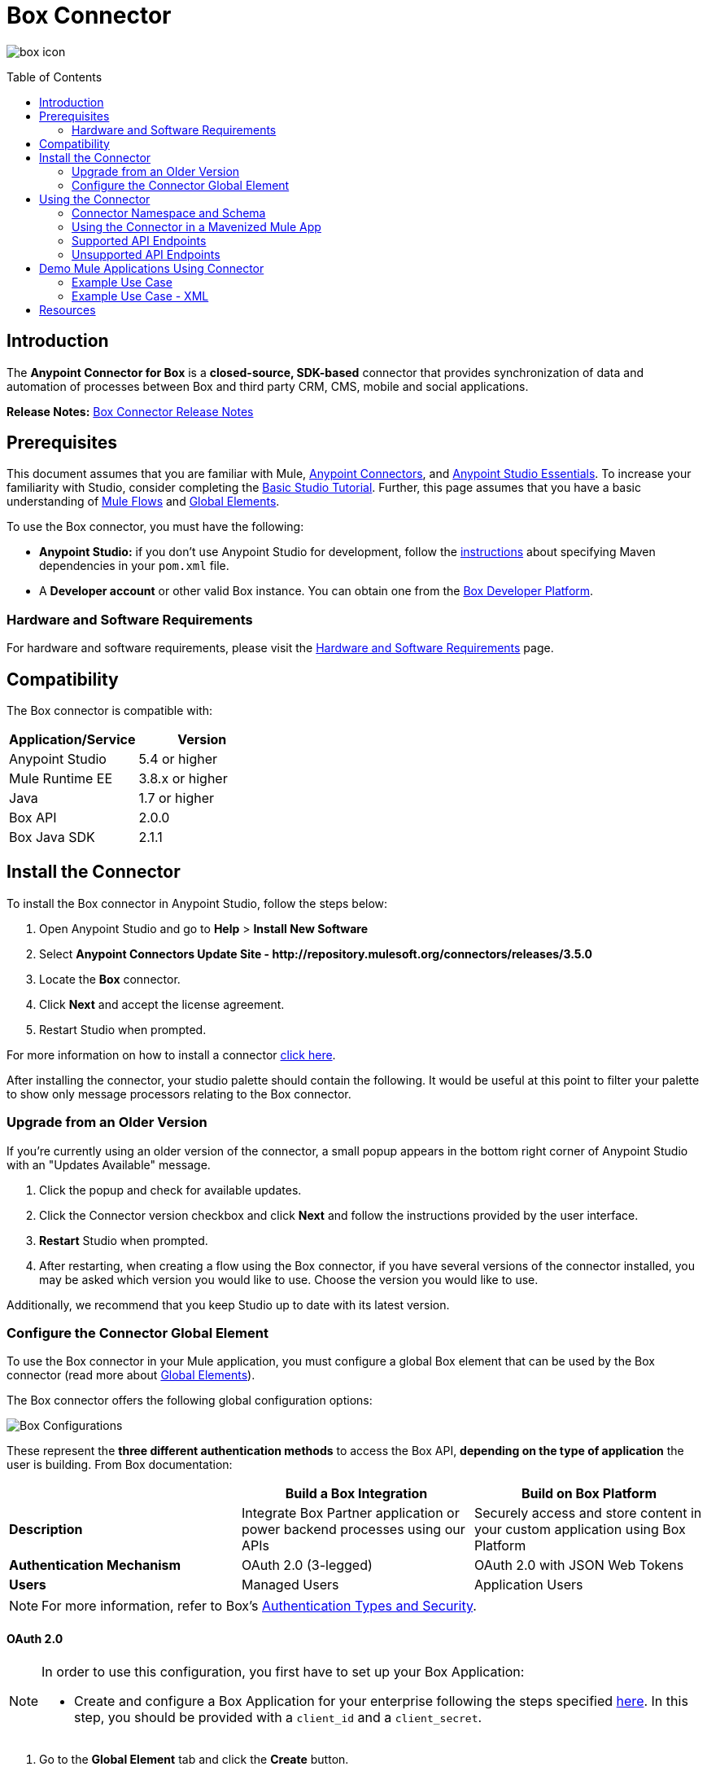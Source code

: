 = Box Connector
:keywords: box,box-connector,storage
:imagesdir: ./_images
:toc: macro
:toclevels: 2

image:user-manual-3a3f0.png[box icon]

toc::[]


== Introduction

The *Anypoint Connector for Box* is a *closed-source, SDK-based* connector that provides synchronization of data and automation of processes between Box and third party CRM, CMS, mobile and social applications.

*Release Notes:* link:/release-notes/box-connector-release-notes[Box Connector Release Notes]


== Prerequisites

This document assumes that you are familiar with Mule, link:/mule-user-guide/v/3.8/anypoint-connectors[Anypoint Connectors], and link:/anypoint-studio/v/6/[Anypoint Studio Essentials]. To increase your familiarity with Studio, consider completing the link:/anypoint-studio/v/6/basic-studio-tutorial[Basic Studio Tutorial]. Further, this page assumes that you have a basic understanding of link:/mule-user-guide/v/3.8/elements-in-a-mule-flow[Mule Flows] and link:/mule-user-guide/v/3.8/global-elements[Global Elements].

To use the Box connector, you must have the following:

* **Anypoint Studio:** if you don't use Anypoint Studio for development, follow the link:/mule-user-guide/v/3.8/box-connector#using-the-connector-in-a-mavenized-mule-app[instructions] about specifying Maven dependencies in your `pom.xml` file.
* A **Developer account** or other valid Box instance. You can obtain one from the https://developer.box.com/[Box Developer Platform].


=== Hardware and Software Requirements

For hardware and software requirements, please visit the link:/mule-user-guide/v/3.8/hardware-and-software-requirements[Hardware and Software Requirements] page.


== Compatibility

The Box connector is compatible with:

[%header]
|===
|Application/Service|Version
|Anypoint Studio|5.4 or higher
|Mule Runtime EE |3.8.x or higher
|Java|1.7 or higher
|Box API| 2.0.0
|Box Java SDK| 2.1.1
|===


== Install the Connector

To install the Box connector in Anypoint Studio, follow the steps below:

. Open Anypoint Studio and go to *Help* > *Install New Software*
. Select *Anypoint Connectors Update Site - \http://repository.mulesoft.org/connectors/releases/3.5.0*
. Locate the *Box* connector.
. Click *Next* and accept the license agreement.
. Restart Studio when prompted.

For more information on how to install a connector link:/mule-user-guide/v/3.7/installing-connectors[click here].

After installing the connector, your studio palette should contain the following. It would be useful at this point to filter your palette to show only message processors relating to the Box connector.


=== Upgrade from an Older Version

If you’re currently using an older version of the connector, a small popup appears in the bottom right corner of Anypoint Studio with an "Updates Available" message.

. Click the popup and check for available updates. 
. Click the Connector version checkbox and click *Next* and follow the instructions provided by the user interface. 
. *Restart* Studio when prompted. 
. After restarting, when creating a flow using the Box connector, if you have several versions of the connector installed, you may be asked which version you would like to use. Choose the version you would like to use.

Additionally, we recommend that you keep Studio up to date with its latest version.


=== Configure the Connector Global Element

To use the Box connector in your Mule application, you must configure a global Box element that can be used by the Box connector (read more about  link:/mule-user-guide/v/3.8/global-elements[Global Elements]).

The Box connector offers the following global configuration options:

image::box-global-element-configs.png[Box Configurations, align="center"]

These represent the **three different authentication methods** to access the Box API, **depending on the type of application** the user is building. From Box documentation:

[%header]
|===
|      |Build a Box Integration | Build on Box Platform
|*Description*|Integrate Box Partner application or power backend processes using our APIs|Securely access and store content in your custom application using Box Platform
|*Authentication Mechanism*|OAuth 2.0 (3-legged)| OAuth 2.0 with JSON Web Tokens
|*Users*|Managed Users|Application Users
|===

[NOTE]
For more information, refer to Box's link:https://docs.box.com/docs/authentication-types-and-security/[Authentication Types and Security].

==== OAuth 2.0

[NOTE]
====
In order to use this configuration, you first have to set up your Box Application:

* Create and configure a Box Application for your enterprise following the steps specified link:https://docs.box.com/docs/oauth-20/[here].
In this step, you should be provided with a `client_id` and a `client_secret`.
====

. Go to the *Global Element* tab and click the *Create* button.
. Inside the filter textbox enter "Box" and select the option  *Box: OAuth 2.0 Server to Server*.
. The following credentials are required:
+
[%header%autowidth.spread]
|===
|Field |Description
|*Client Id* |Enter the `client_id` of the Box connected app.
|*Client Secret* |Enter the `client_secret` for the connector to access Box.
|*Domain* | Enter the host of the callback's URL as specified in the `redirect_uri` in Box OAuth2 configuration.
|*Local Port* | Enter the port of the callback's URL.
|*Path* | Enter the relative path of the callback's URL.
|===

image::box-global-element-props-oauth.png[Box OAuth 2.0 Config, align="center"]

==== OAuth 2.0 Server to Server

[NOTE]
====
In order to use this configuration, you first have to set up your Box Application:

* Create, configure and authorize a Box Application for your enterprise following the steps specified link:https://docs.box.com/docs/configuring-box-platform/[here]. You should be provided with a `client_id` and a `client_secret`.
* Generate a *RSA keypair* and submit the public key as explained link:https://docs.box.com/docs/app-auth[here]. You will get a KeyId, it will be required on the connector configuration.
====

. Go to the *Global Element* tab and click the *Create* button.
. Inside the filter textbox enter "Box" and select the option *Box: OAuth 2.0 Server to Server*.
. The following credentials are required:
+
[%header%autowidth.spread]
|===
|Field |Description
|*Client Id* |Enter the `client_id` of your application.
|*Client Secret* |Enter the `client_secret` of your application.
|*Enterprise Id or User Id* |Enter the enterprise or the user on behalf of the operations will be done.
|*Private Key Password* |Enter if the private key of the *RSA keypair* is encrypted this field has to contain the key password, otherwise can be left blank.
|*Private Key Path* |Enter the *relative path* of the privateKey in the project.
|*Connection Type* a|Enter the type of connection which defines the type of token used:

* AS_ENTERPRISE_MANAGER
* AS_USER.

For more information about tokens and token's constraints check link:https://docs.box.com/docs/app-users[this link].
|*Encryption Algorithm* a| Enter the algorithm used to verify the *JWT* signature. Values can only be set to:

* RSA_SHA_256
* RSA_SHA_384
* RSA_SHA_512
|===

image::box-global-element-props-oauth-server.png[Box OAuth 2.0 Server to Server Config, align="center"]

[NOTE]
====
* *EnterpriseId* can be retrieved from: *Box Admin console* -> *Enterprise Settings* -> *Account Info*.
* *UserId* can be generated with an Enterprise connection. The creation operation will return the created user's info which includes the `userId`.
If the ID of an existent user is required, the complete list of managed users of the enterprise can be retrieved and then filtered to get the `userId`.
====


==== OAuth 2.0 Developer Token

[NOTE]
====
In order to use this configuration, you must first obtain a valid *Developer Token* from your Box Application.
====

. Go to the *Global Element* tab and click the *Create* button.
. Inside the filter textbox enter "Box" and select the option  *Box: OAuth 2.0 Developer Token*.
. The following credentials are required:
+
[%header%autowidth.spread]
|===
|Field |Description
|*Developer Token* |Enter the `client_id` of your application.
|===
+
image::box-global-element-props-oauth-token.png[Box OAuth 2.0 Developer Token Config, align="center"]


==== Connection Types

The Connection Type determines the set of operations that can be performed with the connector:

[%header]
|===
|Enterprise Connection | User Connection
a|* Users
               * Groups a|    * Folders
                              * Files
                              * Comments
                              * Collaborations
                              * Searches
                              * Tasks
|===


== Using the Connector

=== Connector Namespace and Schema

When designing your application in Studio, the act of dragging the connector from the palette onto the Anypoint Studio canvas should automatically populate the XML code with the connector *namespace* and *schema location*.

* *Namespace:* `http://www.mulesoft.org/schema/mule/box`
* *Schema Location:* `http://www.mulesoft.org/schema/mule/box/current/mule-box.xsd`

[TIP]
If you are manually coding the Mule application in Studio's XML editor or other text editor, define the namespace and schema location in the header of your *Configuration XML*, inside the `<mule>` tag.

[source, xml,linenums]
----
<mule xmlns="http://www.mulesoft.org/schema/mule/core"
      xmlns:xsi="http://www.w3.org/2001/XMLSchema-instance"
      xmlns:connector="http://www.mulesoft.org/schema/mule/connector"
      xsi:schemaLocation="
               http://www.mulesoft.org/schema/mule/core
               http://www.mulesoft.org/schema/mule/core/current/mule.xsd
               http://www.mulesoft.org/schema/mule/box
               http://www.mulesoft.org/schema/mule/box/current/mule-box.xsd">

      <!-- put your global configuration elements and flows here -->

</mule>
----

=== Using the Connector in a Mavenized Mule App

If you are coding a Mavenized Mule application, this XML snippet must be included in your `pom.xml` file.

[source,xml,linenums]
----
<dependency>
    <groupId>org.mule.modules</groupId>
    <artifactId>mule-module-box</artifactId>
    <version>3.0.0</version>
</dependency>
----

[TIP]
====
Inside the `<version>` tags, put the desired version number, the word `RELEASE` for the latest release, or `SNAPSHOT` for the latest available version. The available versions to date are:

* *3.0.0*
* *2.5.2*
* *2.4.1*
====

=== Supported API Endpoints

The following list specifies the complete list of endpoint supported by the Box connector:

[%header]
|===
|Endpoint | Covered operations
|Users   a|  * Create User
             * Get Current User
             * Get User's Info
             * Get Enterprise Users
             * Update User
             * Delete User
             * Move User's Folder
             * Get Email Aliases
             * Add Email Alias
             * Delete Email Alias

|Groups a|   * Create Group
             * Get Group
             * Delete Group
             * Create Membership
             * Delete Membership
             * Update Memberships for Group
             * Get Groups for an Enterprise
             * Get Memberships for User

|Folders a|  * Get Folder's Info
             * Get Folder’s Items
             * Create Folder
             * Update Folder
             * Delete Folder
             * Copy Folder
             * Create Shared Link
             * Get Folder Collaborations
             * Get Trashed Items
             * Get Trashed Folder
             * Permanently Delete
             * Restore Folder

|Files a|    * Get File's Info
             * Update File's Info
             * Upload File
             * Download File
             * Update File
             * Delete File
             * View Version
             * Promote Version
             * Download Version
             * Delete Old Version
             * Copy File
             * Get Thumbnail
             * Get Embed Link
             * Create Shared Link
             * Get Trashed File
             * Permanently Delete
             * Restore Item
             * View Comments
             * Get File's Tasks

|Comments a| * Create Comment
             * Get Comment
             * Update Comment
             * Delete Comment
             * Reply to Comment

|Tasks a|    * Create Task
             * Get Task
             * Update Task
             * Delete Task
             * Get Assignments

|Collaborations a|    * Create Collaboration
                      * Get Collaboration
                      * Update Collaboration
                      * Delete Collaboration
                      * Get Pending Collaborations

|Search a|   * Search items by parent FolderId.
             * NOTE: The search functionality is limited by the *Box Java SDK 2.1.1* itself.
|===

=== Unsupported API Endpoints

Currently, *version 3.0.0* of the Box connector does *NOT* support the following endpoints:

[%header]
|===
|Endpoint | Unsupported operations
|Metadata | All
|Collections | All
|Events | All
|Devices | All
|Retention Policies | All
|Users a|  ** https://docs.box.com/reference#changing-a-users-primary-login[Change User's Login]
           ** https://docs.box.com/reference#invite-existing-user-to-join-enterprise[Invite User]
|Files a|  ** https://docs.box.com/reference#lock-and-unlock[Lock and Unlock]
           ** https://docs.box.com/reference#preflight-check[Preflight check]
|Groups a| ** https://docs.box.com/reference#get-all-group-memberships-for-a-user[Get Memberships for User]
           ** https://docs.box.com/reference#get-all-collaborations-for-a-group[Get Collaborations for Group]
|===


== Demo Mule Applications Using Connector

You can download fully functional demo applications using the Box connector from http://mulesoft.github.io/box-connector/[this link].


=== Example Use Case

This use case describes how to create a Mule application to add a new Folder record in Box using Developer Token Authentication.

image:box-usecase-flow.png[Create Folder Flow]

. Create a new **Mule Project** in Anypoint Studio.
. Set your Box credentials in `src/main/resources/mule-app.properties`. This step may vary depending on the selected configuration.
To keep things simple, the current use case we will set up the connection using a *Developer Token*.
+
[source,code,linenums]
----
box.developerToken=<DEVELOPER_TOKEN>
----
+
. Drag a **HTTP endpoint** onto the canvas and configure the following parameters:
+
[%header]
|===
|Parameter|Value
|Display Name|`HTTP` (default value)
|Connector Configuration| `HTTP_Listener_Configuration` (default value)
|===
+
. Drag a **Box Connector** component next to the HTTP endpoint and configure it according to the steps below:
.. Add a new **Box Global Element** by clicking the plus [+] sign next to the *Connector Configuration* field.
.. Configure the global element according to the table below:
+
[%header]
|===
|Parameter|Value
|Developer Token|`Box__OAuth_2_0_Developer_Token`
|===
+
[source,xml]
----
<box:config-dev-token name="Box__OAuth_2_0_Developer_Token" developerToken="${box.developerToken}" doc:name="Box: OAuth 2.0 Developer Token"/>
----
+
. Click **Test Connection** to confirm that Mule can connect with the Box instance. If the connection is successful, click **OK** to save the configuration. Otherwise, review or correct any invalid parameters and test again.
. Back in the *Properties editor*, configure the remaining parameters:
+
[%header%autowidth]
|===
|Parameter|Value
|*Display Name* m|Create Folder (or any other name you prefer).
|*Connector Configuration* m|Box__OAuth_2_0_Developer_Token (the reference name to the global element you have created).
|*Operation* m| Folders \| Create Folder
|*Folder Name* m|#[payload.name]
|*Parent Id* m|#[payload.parentFolderId]
|===
+
image:box-usecase-settings.png[Create Folder UI Settings]
+
. Check that your "Create Folder" operation looks as follows in the XML:
+
[source,xml]
----
<box:create-folder config-ref="Box__OAuth_2_0_Developer_Token" folderName="#[payload.name]" parentId="#[payload.parentId]" doc:name="Create Folder"/>
----
+
. Add a *DataWeave* element (Transform Message) between the HTTP endpoint and the Box Connector to set the input parameters expected by the Create operation.
Inside the DataWeave code, you can use a **MEL expression** to define a **HTTP Query Param** for all the fields. This way, each value can be dynamically set from the URL.
+
[source,dataweave,linenums]
----
%dw 1.0
%output application/java
---
{
	name: inboundProperties['http.query.params'].name,
	parentId: inboundProperties['http.query.params'].id
}
----
+
. Add an **Object to XML transformer** after the Box connector element to display the response in the browser.
. Add a **Logger** scope after the transformer to display results in the Studio Console. Set its value to `#[payload]`.
. *Save* the changes and *deploy* the project as a Mule Application.
. Open a *web browser* and make a request to the following URL (change the parameter values as desired):
+
[source,code]
----
http://localhost:8081/create?name=Folder01&parentId=0
----
+
If the folder was successfully created, its metadata information should be displayed in an XML format:
+
[source,xml,linenums]
----
<com.box.sdk.BoxFolder_-Info>
<children/>
    <outer-class class="com.box.sdk.BoxFolder" defined-in="com.box.sdk.BoxResource$Info">
    <api>
        ...
    </api>
    <id>9089197613</id>
    </outer-class>
    <sequenceID>0</sequenceID>
    <etag>0</etag>
    <name>Folder01</name>
    <createdAt>2016-07-28 20:41:18.0 UTC</createdAt>
    <modifiedAt>2016-07-28 20:41:18.0 UTC</modifiedAt>
    <description/>
    <size>0</size>
    <pathCollection>...</pathCollection>
    <createdBy>...</createdBy>
    <modifiedBy>...</modifiedBy>
    <contentCreatedAt>2016-07-28 20:41:18.0 UTC</contentCreatedAt>
    <contentModifiedAt>2016-07-28 20:41:18.0 UTC</contentModifiedAt>
    <ownedBy>...</ownedBy>
    <parent>...</parent>
    <itemStatus>active</itemStatus>
    ...
</com.box.sdk.BoxFolder_-Info>
----


=== Example Use Case - XML

Paste this code into your XML Editor to quickly load the flow for this example use case into your Mule application.

[source,xml,linenums]
----
<?xml version="1.0" encoding="UTF-8"?>

<mule xmlns:mulexml="http://www.mulesoft.org/schema/mule/xml" xmlns:dw="http://www.mulesoft.org/schema/mule/ee/dw" xmlns:tracking="http://www.mulesoft.org/schema/mule/ee/tracking" xmlns:json="http://www.mulesoft.org/schema/mule/json" xmlns:http="http://www.mulesoft.org/schema/mule/http" xmlns:box="http://www.mulesoft.org/schema/mule/box" xmlns="http://www.mulesoft.org/schema/mule/core" xmlns:doc="http://www.mulesoft.org/schema/mule/documentation"
	xmlns:spring="http://www.springframework.org/schema/beans"
	xmlns:xsi="http://www.w3.org/2001/XMLSchema-instance"
	xsi:schemaLocation="http://www.springframework.org/schema/beans http://www.springframework.org/schema/beans/spring-beans-current.xsd
http://www.mulesoft.org/schema/mule/core http://www.mulesoft.org/schema/mule/core/current/mule.xsd
http://www.mulesoft.org/schema/mule/box http://www.mulesoft.org/schema/mule/box/current/mule-box.xsd
http://www.mulesoft.org/schema/mule/http http://www.mulesoft.org/schema/mule/http/current/mule-http.xsd
http://www.mulesoft.org/schema/mule/json http://www.mulesoft.org/schema/mule/json/current/mule-json.xsd
http://www.mulesoft.org/schema/mule/ee/dw http://www.mulesoft.org/schema/mule/ee/dw/current/dw.xsd
http://www.mulesoft.org/schema/mule/ee/tracking http://www.mulesoft.org/schema/mule/ee/tracking/current/mule-tracking-ee.xsd
http://www.mulesoft.org/schema/mule/xml http://www.mulesoft.org/schema/mule/xml/current/mule-xml.xsd">
    <box:config-dev-token name="Box__OAuth_2_0_Developer_Token" developerToken="${box.developerToken}" doc:name="Box: OAuth 2.0 Developer Token"/>
    <http:listener-config name="HTTP_Listener_Configuration" host="0.0.0.0" port="8081" doc:name="HTTP Listener Configuration"/>
    <flow name="Create_Folder_Flow">
        <http:listener config-ref="HTTP_Listener_Configuration" path="/create" doc:name="HTTP" />
        <dw:transform-message doc:name="Extract query params">
            <dw:set-payload><![CDATA[%dw 1.0
%output application/java
---
{
	name: inboundProperties['http.query.params'].name,
	parentId: inboundProperties['http.query.params'].parentId
}]]></dw:set-payload>
        </dw:transform-message>
        <box:create-folder config-ref="Box__OAuth_2_0_Developer_Token" folderName="#[payload.name]"  doc:name="Create Folder" parentId="#[payload.parentId]"/>
        <mulexml:object-to-xml-transformer doc:name="Object to XML"/>
        <logger message="#[payload]" level="INFO" doc:name="Folder"/>
    </flow>
</mule>
----


== Resources

* Learn more about working with link:/mule-user-guide/v/3.8/anypoint-connectors[Anypoint Connectors].
* Access the link:/release-notes/box-connector-release-notes[Box Connector Release Notes].
* For additional technical information on the Box Connector, visit our link:http://mulesoft.github.io/box-connector[technical reference documentation].
* To know more about the Box API, go to the link:https://docs.box.com/reference/[Box API documentation page].
